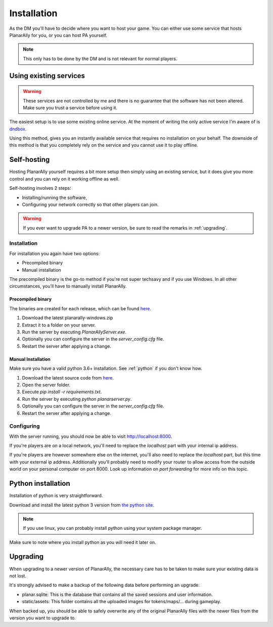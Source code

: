 .. _installation:

Installation
=============

As the DM you'll have to decide where you want to host your game.
You can either use some service that hosts PlanarAlly for you,
or you can host PA yourself.

.. note::
    This only has to be done by the DM and is not relevant for normal players.


Using existing services
~~~~~~~~~~~~~~~~~~~~~~~~

.. warning::
    These services are not controlled by me and there is no guarantee that the
    software has not been altered.  Make sure you trust a service before using it.

The easiest setup is to use some existing online service.
At the moment of writing the only active service I'm aware of is `dndbox <https://planarally.dndbox.com>`_.

Using this method, gives you an instantly available service that requires no installation on your behalf.
The downside of this method is that you completely rely on the service and you cannot use it to play offline.

Self-hosting
~~~~~~~~~~~~~

Hosting PlanarAlly yourself requires a bit more setup
then simply using an existing service,
but it does give you more control and
you can rely on it working offline as well.

Self-hosting involves 2 steps:

* Installing/running the software,
* Configuring your network correctly so that other players can join.

.. warning::
    If you ever want to upgrade PA to a newer version, be sure to read the remarks in :ref:`upgrading`.

Installation
*************

For installation you again have two options:

* Precompiled binary
* Manual installation

The precompiled binary is the go-to method if you're not super techsavy and if you use Windows.
In all other circumstances, you'll have to manually install PlanarAlly.

Precompiled binary
^^^^^^^^^^^^^^^^^^^^

The binaries are created for each release, which can be found `here <https://github.com/Kruptein/PlanarAlly/releases/>`_.

1. Download the latest planarally-windows.zip
2. Extract it to a folder on your server.
3. Run the server by executing `PlanarAllyServer.exe`.
4. Optionally you can configure the server in the `server_config.cfg` file.
5. Restart the server after applying a change.


Manual Installation
^^^^^^^^^^^^^^^^^^^^^

Make sure you have a valid python 3.6+ installation.
See :ref:`python` if you don't know how.

1. Download the latest source code from `here <https://github.com/Kruptein/PlanarAlly/releases/>`_.
2. Open the server folder.
3. Execute `pip install -r requirements.txt`.
4. Run the server by executing `python planarserver.py`.
5. Optionally you can configure the server in the `server_config.cfg` file.
6. Restart the server after applying a change.

Configuring
************

With the server running,
you should now be able to visit `http://localhost:8000 <http://localhost:8000>`_.

If you're players are on a local network,
you'll need to replace the `localhost`
part with your internal ip address.

If you're players are however somewhere else on the internet,
you'll also need to replace the `localhost` part,
but this time with your external ip address.
Additionally you'll probably need to modify your router to allow access from
the outside world on your personal computer on port 8000.
Look up information on `port forwarding` for more info on this topic.


.. _python:

Python installation
~~~~~~~~~~~~~~~~~~~~~

Installation of python is very straightforward.

Download and install the latest python 3 version from `the python site <https://www.python.org/downloads/>`_.

.. note::
    If you use linux, you can probably install python using your system package manager.

Make sure to note where you install python as you will need it later on.


.. _upgrading:

Upgrading
~~~~~~~~~~

When upgrading to a newer version of PlanarAlly, the necessary care has to be taken to make sure your existing data is not lost.

It's strongly advised to make a backup of the following data before performing an upgrade:

* planar.sqlite: This is the database that contains all the saved sessions and user information.
* static/assets: This folder contains all the uploaded images for tokens/maps/... during gameplay.

When backed up, you should be able to safely overwrite any of the original PlanarAlly files
with the newer files from the version you want to upgrade to.
